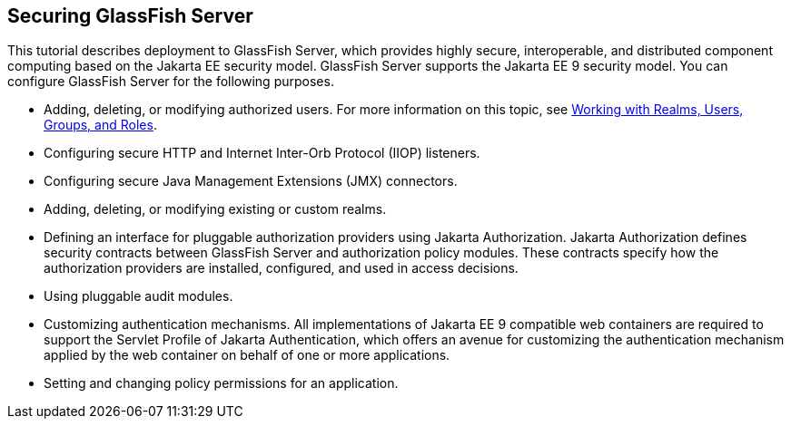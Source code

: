 == Securing GlassFish Server

This tutorial describes deployment to GlassFish Server, which provides highly secure, interoperable, and distributed component computing based on the Jakarta EE security model.
GlassFish Server supports the Jakarta EE 9 security model.
You can configure GlassFish Server for the following purposes.

* Adding, deleting, or modifying authorized users.
For more information on this topic, see xref:security-intro/security-intro.adoc#_working_with_realms_users_groups_and_roles[Working with Realms, Users, Groups, and Roles].

* Configuring secure HTTP and Internet Inter-Orb Protocol (IIOP) listeners.

* Configuring secure Java Management Extensions (JMX) connectors.

* Adding, deleting, or modifying existing or custom realms.

* Defining an interface for pluggable authorization providers using Jakarta Authorization.
Jakarta Authorization defines security contracts between GlassFish Server and authorization policy modules.
These contracts specify how the authorization providers are installed, configured, and used in access decisions.

* Using pluggable audit modules.

* Customizing authentication mechanisms.
All implementations of Jakarta EE 9 compatible web containers are required to support the Servlet Profile of Jakarta Authentication, which offers an avenue for customizing the authentication mechanism applied by the web container on behalf of one or more applications.

* Setting and changing policy permissions for an application.
